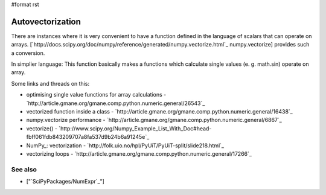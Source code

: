 #format rst

Autovectorization
=================

There are instances where it is very convenient to have a function defined in the language of scalars that can operate on arrays. [`http://docs.scipy.org/doc/numpy/reference/generated/numpy.vectorize.html`_ numpy.vectorize] provides such a conversion.

In simplier language: This function basically makes a functions which calculate single values (e. g. math.sin) operate on array.

Some links and threads on this:

* optimising single value functions for array calculations -  `http://article.gmane.org/gmane.comp.python.numeric.general/26543`_

* vectorized function inside a class -  `http://article.gmane.org/gmane.comp.python.numeric.general/16438`_

* numpy.vectorize performance - `http://article.gmane.org/gmane.comp.python.numeric.general/6867`_

* vectorize() - `http://www.scipy.org/Numpy_Example_List_With_Doc#head-fbff061fdb843209707a8fa537d9b24b6a91245e`_

* NumPy_: vectorization - `http://folk.uio.no/hpl/PyUiT/PyUiT-split/slide218.html`_

* vectorizing loops - `http://article.gmane.org/gmane.comp.python.numeric.general/17266`_

See also
--------

* ["`SciPyPackages/NumExpr`_"]

